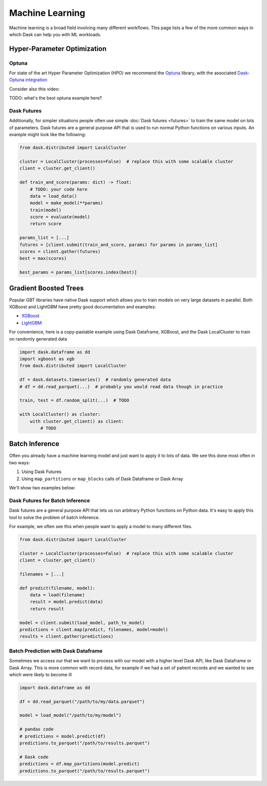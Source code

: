 Machine Learning
================

Machine learning is a broad field involving many different workflows.  This
page lists a few of the more common ways in which Dask can help you with ML
workloads.


Hyper-Parameter Optimization
----------------------------

Optuna
~~~~~~

For state of the art Hyper Parameter Optimization (HPO) we recommend the
`Optuna <https://optuna.org/>`_ library,
with the associated
`Dask-Optuna integration <https://optuna-integration.readthedocs.io/en/latest/reference/generated/optuna_integration.DaskStorage.html>`_

Consider also this video:

.. raw:: html

   <iframe width="560"
           height="315"
           src="https://www.youtube.com/embed/euT6_h7iIBA"
           frameborder="0"
           allow="autoplay; encrypted-media"
           style="margin: 0 auto 20px auto; display: block;"
           allowfullscreen>
   </iframe>

TODO: what's the best optuna example here?

Dask Futures
~~~~~~~~~~~~

Additionally, for simpler situations people often use simple :doc:`Dask futures <futures>` to
train the same model on lots of parameters.  Dask futures are a general purpose
API that is used to run normal Python functions on various inputs.  An example
might look like the following:

.. code-block:: python

   from dask.distributed import LocalCluster

   cluster = LocalCluster(processes=False)  # replace this with some scalable cluster
   client = cluster.get_client()

   def train_and_score(params: dict) -> float:
       # TODO: your code here
       data = load_data()
       model = make_model(**params)
       train(model)
       score = evaluate(model)
       return score

   params_list = [...]
   futures = [client.submit(train_and_score, params) for params in params_list]
   scores = client.gather(futures)
   best = max(scores)

   best_params = params_list[scores.index(best)]


Gradient Boosted Trees
----------------------

Popular GBT libraries have native Dask support which allows you to train models
on very large datasets in parallel.  Both XGBoost and LightGBM have pretty good
documentation and examples:

-  `XGBoost <https://xgboost.readthedocs.io/en/stable/tutorials/dask.html>`_
-  `LightGBM <https://lightgbm.readthedocs.io/en/latest/Parallel-Learning-Guide.html#dask>`_

For convenience, here is a copy-pastable example using Dask Dataframe, XGBoost,
and the Dask LocalCluster to train on randomly generated data

.. code-block:: python

   import dask.dataframe as dd
   import xgboost as xgb
   from dask.distributed import LocalCluster

   df = dask.datasets.timeseries()  # randomly generated data
   # df = dd.read_parquet(...)  # probably you would read data though in practice

   train, test = df.random_split(...)  # TODO

   with LocalCluster() as cluster:
       with cluster.get_client() as client:
           # TODO


Batch Inference
---------------

Often you already have a machine learning model and just want to apply it to
lots of data.  We see this done most often in two ways:

1.  Using Dask Futures
2.  Using ``map_partitions`` or ``map_blocks`` calls of Dask Dataframe or Dask
    Array

We'll show two examples below:

Dask Futures for Batch Inference
~~~~~~~~~~~~~~~~~~~~~~~~~~~~~~~~

Dask futures are a general purpose API that lets us run arbitrary Python
functions on Python data.  It's easy to apply this tool to solve the problem of
batch inference.

For example, we often see this when people want to apply a model to many
different files.

.. code-block:: python

   from dask.distributed import LocalCluster

   cluster = LocalCluster(processes=False)  # replace this with some scalable cluster
   client = cluster.get_client()

   filenames = [...]

   def predict(filename, model):
       data = load(filename)
       result = model.predict(data)
       return result

   model = client.submit(load_model, path_to_model)
   predictions = client.map(predict, filenames, model=model)
   results = client.gather(predictions)

Batch Prediction with Dask Dataframe
~~~~~~~~~~~~~~~~~~~~~~~~~~~~~~~~~~~~

Sometimes we access our that we want to process with our model with a higher
level Dask API, like Dask Dataframe or Dask Array.  This is more common with
record data, for example if we had a set of patient records and we wanted to
see which were likely to become ill

.. code-block:: python

   import dask.dataframe as dd

   df = dd.read_parquet("/path/to/my/data.parquet")

   model = load_model("/path/to/my/model")

   # pandas code
   # predictions = model.predict(df)
   predictions.to_parquet("/path/to/results.parquet")

   # Dask code
   predictions = df.map_partitions(model.predict)
   predictions.to_parquet("/path/to/results.parquet")
